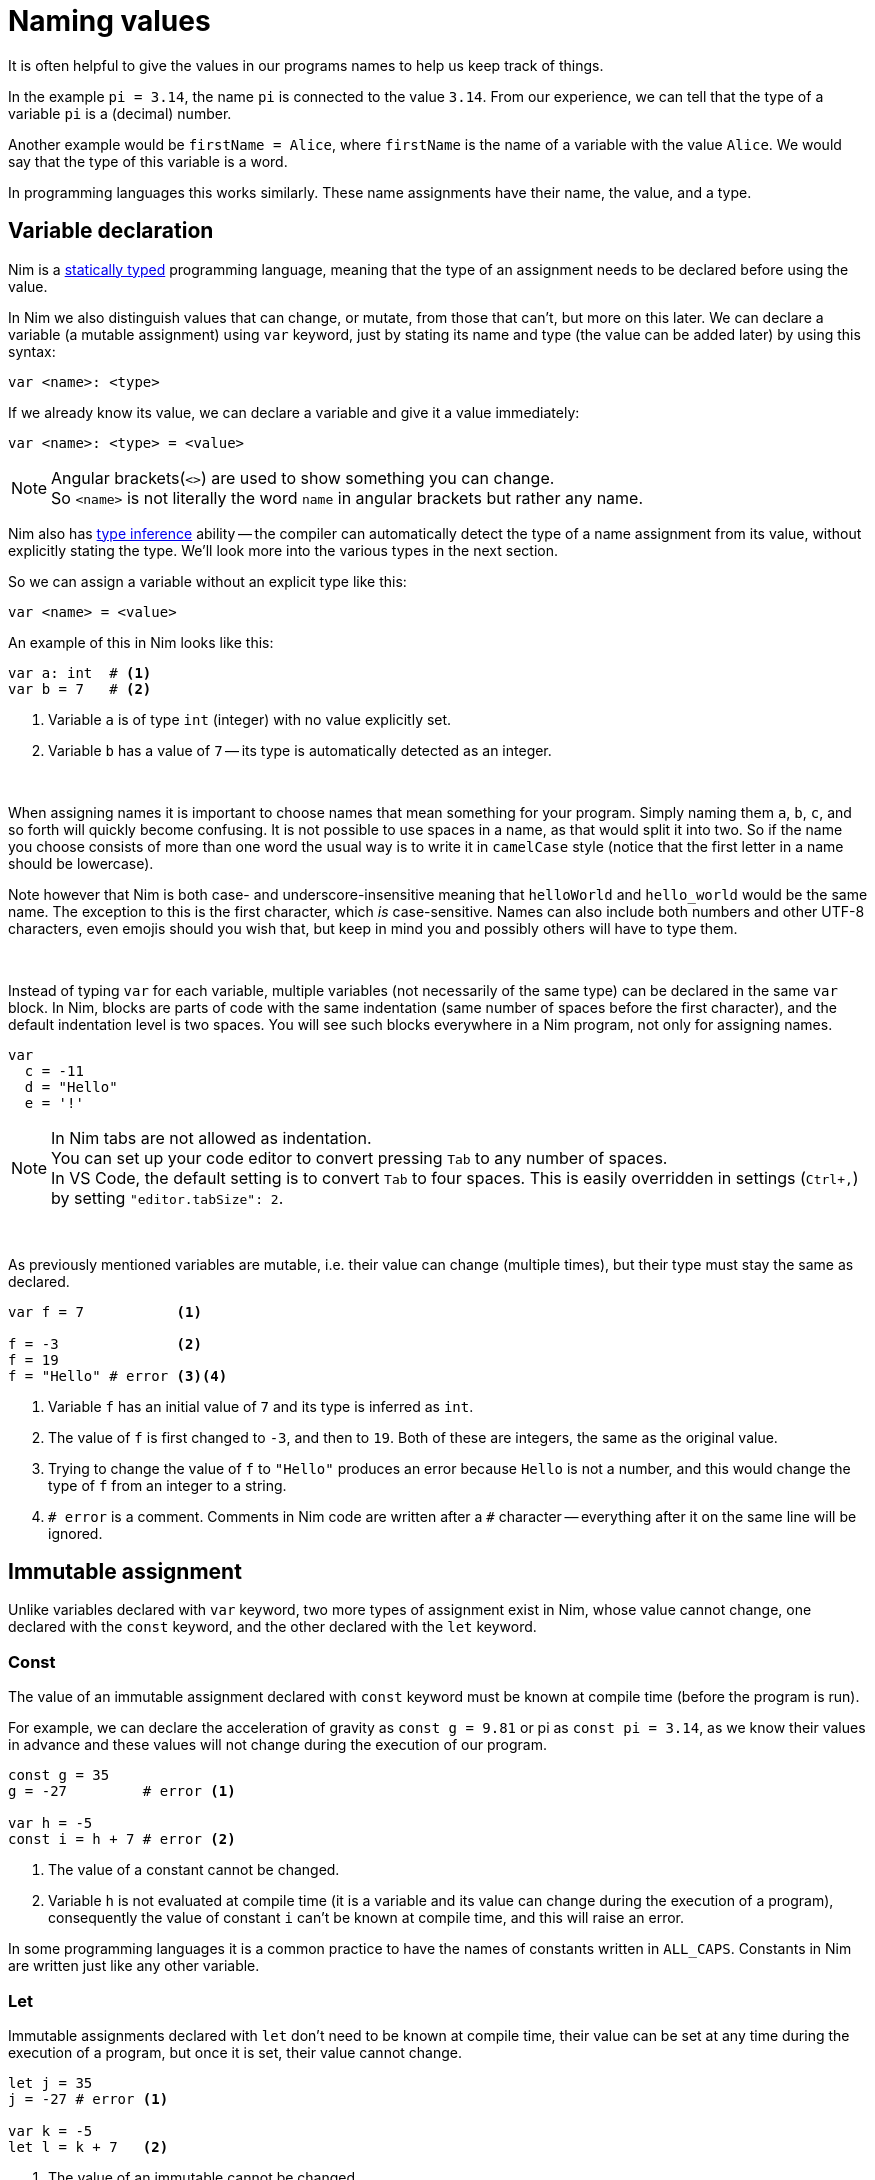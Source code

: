 = Naming values



It is often helpful to give the values in our programs names to help us keep track of things.

In the example `pi = 3.14`, the name `pi` is connected to the value `3.14`.
From our experience, we can tell that the type of a variable `pi` is a (decimal) number.

Another example would be `firstName = Alice`, where `firstName` is the name of a variable with the value `Alice`.
We would say that the type of this variable is a word.

In programming languages this works similarly.
These name assignments have their name, the value, and a type.




== Variable declaration


Nim is a https://en.wikipedia.org/wiki/Type_system#STATIC[statically typed] programming language, meaning that the type of an assignment needs to be declared before using the value.

In Nim we also distinguish values that can change, or mutate, from those that can't, but more on this later.
We can declare a variable (a mutable assignment) using `var` keyword, just by stating its name and type (the value can be added later) by using this syntax:
[source]
----
var <name>: <type>
----

If we already know its value, we can declare a variable and give it a value immediately:
[source]
----
var <name>: <type> = <value>
----
NOTE: Angular brackets(`<>`) are used to show something you can change. +
So `<name>` is not literally the word `name` in angular brackets but rather any name.


Nim also has https://en.wikipedia.org/wiki/Type_inference[type inference] ability -- the compiler can automatically detect the type of a name assignment from its value, without explicitly stating the type.
We'll look more into the various types in the next section.

So we can assign a variable without an explicit type like this:
[source]
----
var <name> = <value>
----


An example of this in Nim looks like this:
[source]
----
var a: int  # <1>
var b = 7   # <2>
----
<1> Variable `a` is of type `int` (integer) with no value explicitly set.
<2> Variable `b` has a value of `7` -- its type is automatically detected as an integer.


{nbsp}

When assigning names it is important to choose names that mean something for your program.
Simply naming them `a`, `b`, `c`, and so forth will quickly become confusing.
It is not possible to use spaces in a name, as that would split it into two.
So if the name you choose consists of more than one word the usual way is to write it in `camelCase` style (notice that the first letter in a name should be lowercase).

Note however that Nim is both case- and underscore-insensitive meaning that `helloWorld` and `hello_world` would be the same name.
The exception to this is the first character, which _is_ case-sensitive.
Names can also include both numbers and other UTF-8 characters, even emojis should you wish that, but keep in mind you and possibly others will have to type them.


{nbsp}

Instead of typing `var` for each variable, multiple variables (not necessarily of the same type) can be declared in the same `var` block.
In Nim, blocks are parts of code with the same indentation (same number of spaces before the first character), and the default indentation level is two spaces.
You will see such blocks everywhere in a Nim program, not only for assigning names.

[source]
----
var
  c = -11
  d = "Hello"
  e = '!'
----

NOTE: In Nim tabs are not allowed as indentation. +
You can set up your code editor to convert pressing `Tab` to any number of spaces. +
In VS Code, the default setting is to convert `Tab` to four spaces.
This is easily overridden in settings (`Ctrl+,`) by setting `"editor.tabSize": 2`.

{nbsp}

As previously mentioned variables are mutable, i.e. their value can change (multiple times), but their type must stay the same as declared.

[source]
----
var f = 7           <1>

f = -3              <2>
f = 19
f = "Hello" # error <3><4>
----
<1> Variable `f` has an initial value of `7` and its type is inferred as `int`.
<2> The value of `f` is first changed to `-3`, and then to `19`. Both of these are integers, the same as the original value.
<3> Trying to change the value of `f` to `"Hello"` produces an error because `Hello` is not a number, and this would change the type of `f` from an integer to a string.
<4> `# error` is a comment. Comments in Nim code are written after a `#` character -- everything after it on the same line will be ignored.




== Immutable assignment

Unlike variables declared with `var` keyword, two more types of assignment exist in Nim, whose value cannot change, one declared with the `const` keyword, and the other declared with the `let` keyword.



=== Const

The value of an immutable assignment declared with `const` keyword must be known at compile time (before the program is run).

For example, we can declare the acceleration of gravity as `const g = 9.81` or pi as `const pi = 3.14`, as we know their values in advance and these values will not change during the execution of our program.

[source]
----
const g = 35
g = -27         # error <1>

var h = -5
const i = h + 7 # error <2>
----
<1> The value of a constant cannot be changed.
<2> Variable `h` is not evaluated at compile time (it is a variable and its value can change during the execution of a program), consequently the value of constant `i` can't be known at compile time, and this will raise an error.

In some programming languages it is a common practice to have the names of constants written in `ALL_CAPS`.
Constants in Nim are written just like any other variable.



=== Let

Immutable assignments declared with `let` don't need to be known at compile time, their value can be set at any time during the execution of a program, but once it is set, their value cannot change.

[source]
----
let j = 35
j = -27 # error <1>

var k = -5
let l = k + 7   <2>
----
<1> The value of an immutable cannot be changed.
<2> In contrast to `const` example above, this works.

In practice, you will see/use `let` more frequently than `const`.




// == Exercises

// 1. Create an immutable variable containing your name. Print it on the screen.
